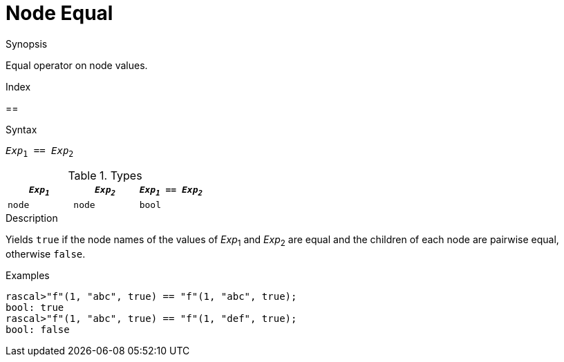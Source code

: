 
[[Node-Equal]]
# Node Equal
:concept: Expressions/Values/Node/Equal

.Synopsis
Equal operator on node values.

.Index
==

.Syntax
`_Exp_~1~ == _Exp_~2~`

.Types

|====
| `_Exp~1~_`  |  `_Exp~2~_` | `_Exp~1~_ == _Exp~2~_` 

| `node`     |  `node`    | `bool`               
|====

.Function

.Description
Yields `true` if the node names of the values of _Exp_~1~ and _Exp_~2~ are equal and
the children of each node are pairwise equal, otherwise `false`.

.Examples
[source,rascal-shell]
----
rascal>"f"(1, "abc", true) == "f"(1, "abc", true);
bool: true
rascal>"f"(1, "abc", true) == "f"(1, "def", true);
bool: false
----

.Benefits

.Pitfalls


:leveloffset: +1

:leveloffset: -1